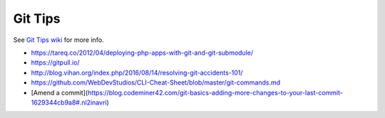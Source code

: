Git Tips
==========

See `Git Tips wiki <https://github.com/bootstraponline/meta/wiki/Simple-Git>`_ for more info.

* https://tareq.co/2012/04/deploying-php-apps-with-git-and-git-submodule/
* https://gitpull.io/
* http://blog.vihan.org/index.php/2016/08/14/resolving-git-accidents-101/
* https://github.com/WebDevStudios/CLI-Cheat-Sheet/blob/master/git-commands.md
* [Amend a commit](https://blog.codeminer42.com/git-basics-adding-more-changes-to-your-last-commit-1629344cb9a8#.nl2inavri)
